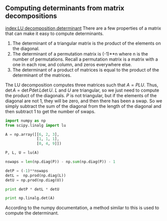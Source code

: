 ** Computing determinants from matrix decompositions
   :PROPERTIES:
   :categories: linear algebra
   :date:     2013/04/01 19:57:29
   :updated:  2013/04/02 08:18:25
   :END:
[[index:LU decomposition,determinant]]
There are a few properties of a matrix that can make it easy to compute determinants.

1. The determinant of a triangular matrix is the product of the elements on the diagonal. 
2. The determinant of a permutation matrix is (-1)**n where n is the number of permutations. Recall a permutation matrix is a matrix with a one in each row, and column, and zeros everywhere else. 
3. The determinant of a product of matrices is equal to the product of the determinant of the matrices.

The LU decomposition computes three matrices such that $A = P L U$. Thus, $\det A = \det P \det L \det U$. $L$ and $U$ are triangular, so we just need to compute the product of the diagonals. $P$ is not triangular, but if the elements of the diagonal are not 1, they will be zero, and then there has been a swap. So we simply subtract the sum of the diagonal from the length of the diagonal and then subtract 1 to get the number of swaps.

#+BEGIN_SRC python
import numpy as np
from scipy.linalg import lu

A = np.array([[6, 2, 3],
              [1, 1, 1],
              [0, 4, 9]])

P, L, U = lu(A)

nswaps = len(np.diag(P)) - np.sum(np.diag(P)) - 1

detP = (-1)**nswaps
detL =  np.prod(np.diag(L)) 
detU = np.prod(np.diag(U))

print detP * detL * detU

print np.linalg.det(A)
#+END_SRC

#+RESULTS:
: 24.0
: 24.0

According to the numpy documentation, a method similar to this is used to compute the determinant. 
